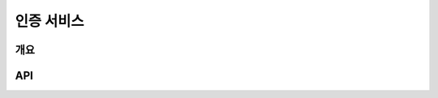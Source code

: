 인증 서비스
===========

개요
----

.. image:: _images/introduce-auth-service.svg
   :width: 80%
   :alt: 개략적인 인증 서비스 구조


API
---

.. http:get:: /users/(user_name)

   사용자 정보를 불러옵니다.

   :param user_name: 사용자의 username

   :statuscode 200: 정상 요청

      .. code-block:: http

         HTTP/1.1 200 OK
         Vary: Accept
         Content-Type: application/json

         {
           "username": "kroisse",
           "name": "유은총",
           "nickname": "가제트",
           "groups": [
             "/groups/devops",
             "/groups/developers",
             "/groups/task-force",
           ]
         }

   :statuscode 404: 해당 이름의 사용자가 없음

      .. code-block:: http

         HTTP/1.1 404 Not Found
         Vary: Accept
         Content-Type: application/json

         null


.. http:get:: /groups/(group_name)

   그룹의 정보와 그룹에 속한 사용자의 목록을 불러옵니다.

   :statuscode 200: 정상 요청
   :statuscode 404: 해당 이름의 그룹이 없음
